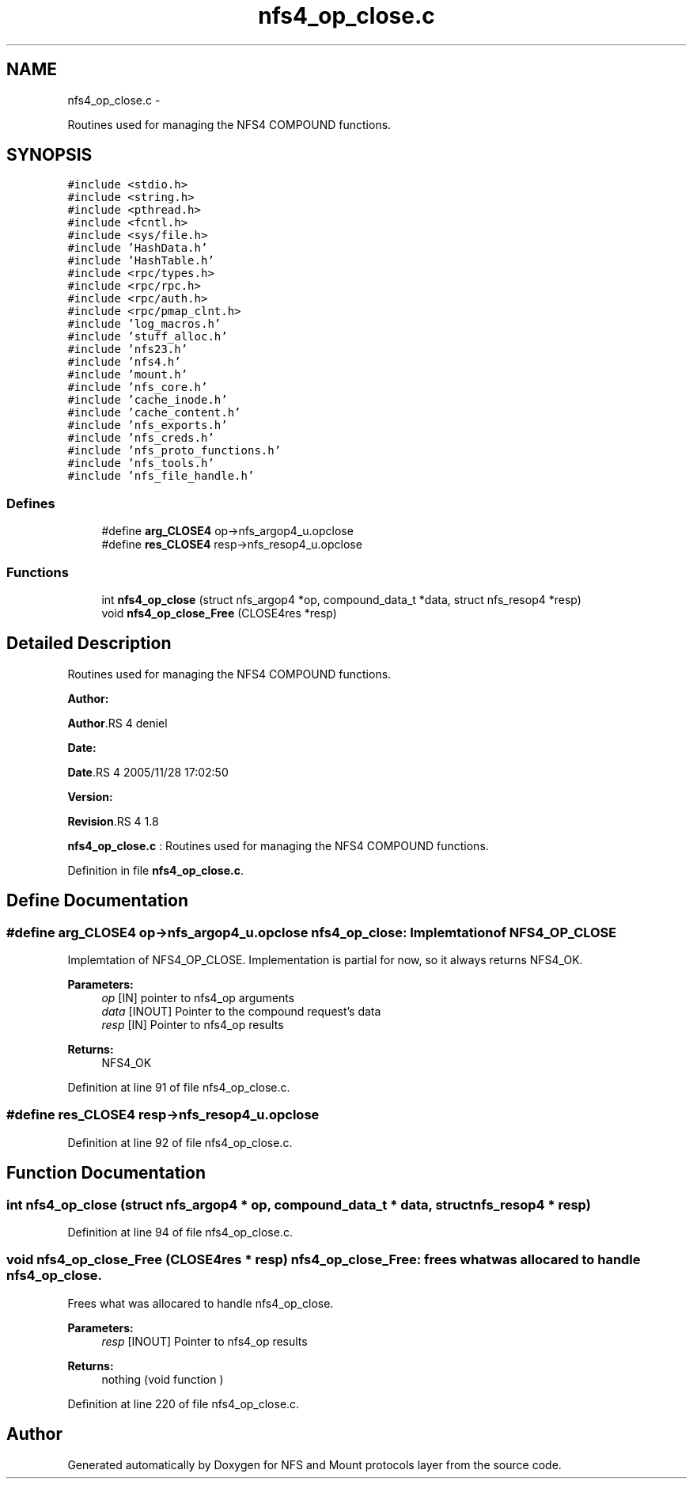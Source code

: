 .TH "nfs4_op_close.c" 3 "15 Sep 2010" "Version 0.1" "NFS and Mount protocols layer" \" -*- nroff -*-
.ad l
.nh
.SH NAME
nfs4_op_close.c \- 
.PP
Routines used for managing the NFS4 COMPOUND functions.  

.SH SYNOPSIS
.br
.PP
\fC#include <stdio.h>\fP
.br
\fC#include <string.h>\fP
.br
\fC#include <pthread.h>\fP
.br
\fC#include <fcntl.h>\fP
.br
\fC#include <sys/file.h>\fP
.br
\fC#include 'HashData.h'\fP
.br
\fC#include 'HashTable.h'\fP
.br
\fC#include <rpc/types.h>\fP
.br
\fC#include <rpc/rpc.h>\fP
.br
\fC#include <rpc/auth.h>\fP
.br
\fC#include <rpc/pmap_clnt.h>\fP
.br
\fC#include 'log_macros.h'\fP
.br
\fC#include 'stuff_alloc.h'\fP
.br
\fC#include 'nfs23.h'\fP
.br
\fC#include 'nfs4.h'\fP
.br
\fC#include 'mount.h'\fP
.br
\fC#include 'nfs_core.h'\fP
.br
\fC#include 'cache_inode.h'\fP
.br
\fC#include 'cache_content.h'\fP
.br
\fC#include 'nfs_exports.h'\fP
.br
\fC#include 'nfs_creds.h'\fP
.br
\fC#include 'nfs_proto_functions.h'\fP
.br
\fC#include 'nfs_tools.h'\fP
.br
\fC#include 'nfs_file_handle.h'\fP
.br

.SS "Defines"

.in +1c
.ti -1c
.RI "#define \fBarg_CLOSE4\fP   op->nfs_argop4_u.opclose"
.br
.ti -1c
.RI "#define \fBres_CLOSE4\fP   resp->nfs_resop4_u.opclose"
.br
.in -1c
.SS "Functions"

.in +1c
.ti -1c
.RI "int \fBnfs4_op_close\fP (struct nfs_argop4 *op, compound_data_t *data, struct nfs_resop4 *resp)"
.br
.ti -1c
.RI "void \fBnfs4_op_close_Free\fP (CLOSE4res *resp)"
.br
.in -1c
.SH "Detailed Description"
.PP 
Routines used for managing the NFS4 COMPOUND functions. 

\fBAuthor:\fP
.RS 4
.RE
.PP
\fBAuthor\fP.RS 4
deniel 
.RE
.PP
\fBDate:\fP
.RS 4
.RE
.PP
\fBDate\fP.RS 4
2005/11/28 17:02:50 
.RE
.PP
\fBVersion:\fP
.RS 4
.RE
.PP
\fBRevision\fP.RS 4
1.8 
.RE
.PP
\fBnfs4_op_close.c\fP : Routines used for managing the NFS4 COMPOUND functions. 
.PP
Definition in file \fBnfs4_op_close.c\fP.
.SH "Define Documentation"
.PP 
.SS "#define arg_CLOSE4   op->nfs_argop4_u.opclose"nfs4_op_close: Implemtation of NFS4_OP_CLOSE
.PP
Implemtation of NFS4_OP_CLOSE. Implementation is partial for now, so it always returns NFS4_OK.
.PP
\fBParameters:\fP
.RS 4
\fIop\fP [IN] pointer to nfs4_op arguments 
.br
\fIdata\fP [INOUT] Pointer to the compound request's data 
.br
\fIresp\fP [IN] Pointer to nfs4_op results
.RE
.PP
\fBReturns:\fP
.RS 4
NFS4_OK 
.RE
.PP

.PP
Definition at line 91 of file nfs4_op_close.c.
.SS "#define res_CLOSE4   resp->nfs_resop4_u.opclose"
.PP
Definition at line 92 of file nfs4_op_close.c.
.SH "Function Documentation"
.PP 
.SS "int nfs4_op_close (struct nfs_argop4 * op, compound_data_t * data, struct nfs_resop4 * resp)"
.PP
Definition at line 94 of file nfs4_op_close.c.
.SS "void nfs4_op_close_Free (CLOSE4res * resp)"nfs4_op_close_Free: frees what was allocared to handle nfs4_op_close.
.PP
Frees what was allocared to handle nfs4_op_close.
.PP
\fBParameters:\fP
.RS 4
\fIresp\fP [INOUT] Pointer to nfs4_op results
.RE
.PP
\fBReturns:\fP
.RS 4
nothing (void function ) 
.RE
.PP

.PP
Definition at line 220 of file nfs4_op_close.c.
.SH "Author"
.PP 
Generated automatically by Doxygen for NFS and Mount protocols layer from the source code.
